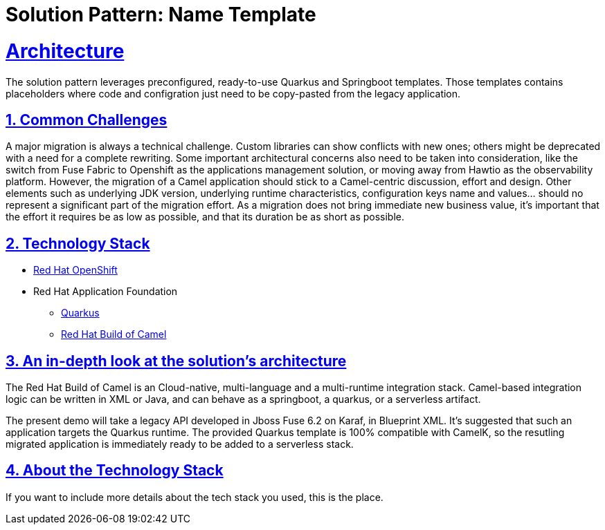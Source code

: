 = Solution Pattern: Name Template
:sectnums:
:sectlinks:
:doctype: book

= Architecture 

The solution pattern leverages preconfigured, ready-to-use Quarkus and Springboot templates.
Those templates contains placeholders where code and configration just need to be copy-pasted from the legacy application.


== Common Challenges 
A major migration is always a technical challenge.
Custom libraries can show conflicts with new ones; others might be deprecated with a need for a complete rewriting.
Some important architectural concerns also need to be taken into consideration, like the switch from Fuse Fabric to Openshift as the applications management solution, or moving away from Hawtio as the observability platform.
However, the migration of a Camel application should stick to a Camel-centric discussion, effort and design.
Other elements such as underlying JDK version, underlying runtime characteristics, configuration keys name and values... should no represent a significant part of the migration effort.
As a migration does not bring immediate new business value, it's important that the effort it requires be as low as possible, and that its duration be as short as possible.


[#tech_stack]
== Technology Stack

// Change links and text here as you see fit.
* https://www.redhat.com/en/technologies/cloud-computing/openshift[Red Hat OpenShift]
* Red Hat Application Foundation
** https://access.redhat.com/products/quarkus[Quarkus]
** https://developers.redhat.com/products/redhat-build-of-camel/overview[Red Hat Build of Camel]


[#in_depth]
== An in-depth look at the solution's architecture

The Red Hat Build of Camel is an Cloud-native, multi-language and a multi-runtime integration stack.
Camel-based integration logic can be written in XML or Java, and can behave as a springboot, a quarkus, or a serverless artifact. 

The present demo will take a legacy API developed in Jboss Fuse 6.2 on Karaf, in Blueprint XML.
It's suggested that such an application targets the Quarkus runtime.
The provided Quarkus template is 100% compatible with CamelK, so the resutling migrated application is immediately ready to be added to a serverless stack.


[#more_tech]
== About the Technology Stack

If you want to include more details about the tech stack you used, this is the place.
